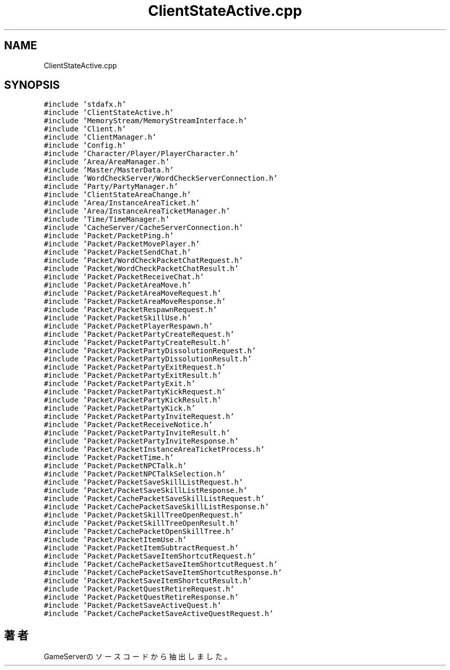 .TH "ClientStateActive.cpp" 3 "2018年12月21日(金)" "GameServer" \" -*- nroff -*-
.ad l
.nh
.SH NAME
ClientStateActive.cpp
.SH SYNOPSIS
.br
.PP
\fC#include 'stdafx\&.h'\fP
.br
\fC#include 'ClientStateActive\&.h'\fP
.br
\fC#include 'MemoryStream/MemoryStreamInterface\&.h'\fP
.br
\fC#include 'Client\&.h'\fP
.br
\fC#include 'ClientManager\&.h'\fP
.br
\fC#include 'Config\&.h'\fP
.br
\fC#include 'Character/Player/PlayerCharacter\&.h'\fP
.br
\fC#include 'Area/AreaManager\&.h'\fP
.br
\fC#include 'Master/MasterData\&.h'\fP
.br
\fC#include 'WordCheckServer/WordCheckServerConnection\&.h'\fP
.br
\fC#include 'Party/PartyManager\&.h'\fP
.br
\fC#include 'ClientStateAreaChange\&.h'\fP
.br
\fC#include 'Area/InstanceAreaTicket\&.h'\fP
.br
\fC#include 'Area/InstanceAreaTicketManager\&.h'\fP
.br
\fC#include 'Time/TimeManager\&.h'\fP
.br
\fC#include 'CacheServer/CacheServerConnection\&.h'\fP
.br
\fC#include 'Packet/PacketPing\&.h'\fP
.br
\fC#include 'Packet/PacketMovePlayer\&.h'\fP
.br
\fC#include 'Packet/PacketSendChat\&.h'\fP
.br
\fC#include 'Packet/WordCheckPacketChatRequest\&.h'\fP
.br
\fC#include 'Packet/WordCheckPacketChatResult\&.h'\fP
.br
\fC#include 'Packet/PacketReceiveChat\&.h'\fP
.br
\fC#include 'Packet/PacketAreaMove\&.h'\fP
.br
\fC#include 'Packet/PacketAreaMoveRequest\&.h'\fP
.br
\fC#include 'Packet/PacketAreaMoveResponse\&.h'\fP
.br
\fC#include 'Packet/PacketRespawnRequest\&.h'\fP
.br
\fC#include 'Packet/PacketSkillUse\&.h'\fP
.br
\fC#include 'Packet/PacketPlayerRespawn\&.h'\fP
.br
\fC#include 'Packet/PacketPartyCreateRequest\&.h'\fP
.br
\fC#include 'Packet/PacketPartyCreateResult\&.h'\fP
.br
\fC#include 'Packet/PacketPartyDissolutionRequest\&.h'\fP
.br
\fC#include 'Packet/PacketPartyDissolutionResult\&.h'\fP
.br
\fC#include 'Packet/PacketPartyExitRequest\&.h'\fP
.br
\fC#include 'Packet/PacketPartyExitResult\&.h'\fP
.br
\fC#include 'Packet/PacketPartyExit\&.h'\fP
.br
\fC#include 'Packet/PacketPartyKickRequest\&.h'\fP
.br
\fC#include 'Packet/PacketPartyKickResult\&.h'\fP
.br
\fC#include 'Packet/PacketPartyKick\&.h'\fP
.br
\fC#include 'Packet/PacketPartyInviteRequest\&.h'\fP
.br
\fC#include 'Packet/PacketReceiveNotice\&.h'\fP
.br
\fC#include 'Packet/PacketPartyInviteResult\&.h'\fP
.br
\fC#include 'Packet/PacketPartyInviteResponse\&.h'\fP
.br
\fC#include 'Packet/PacketInstanceAreaTicketProcess\&.h'\fP
.br
\fC#include 'Packet/PacketTime\&.h'\fP
.br
\fC#include 'Packet/PacketNPCTalk\&.h'\fP
.br
\fC#include 'Packet/PacketNPCTalkSelection\&.h'\fP
.br
\fC#include 'Packet/PacketSaveSkillListRequest\&.h'\fP
.br
\fC#include 'Packet/PacketSaveSkillListResponse\&.h'\fP
.br
\fC#include 'Packet/CachePacketSaveSkillListRequest\&.h'\fP
.br
\fC#include 'Packet/CachePacketSaveSkillListResponse\&.h'\fP
.br
\fC#include 'Packet/PacketSkillTreeOpenRequest\&.h'\fP
.br
\fC#include 'Packet/PacketSkillTreeOpenResult\&.h'\fP
.br
\fC#include 'Packet/CachePacketOpenSkillTree\&.h'\fP
.br
\fC#include 'Packet/PacketItemUse\&.h'\fP
.br
\fC#include 'Packet/PacketItemSubtractRequest\&.h'\fP
.br
\fC#include 'Packet/PacketSaveItemShortcutRequest\&.h'\fP
.br
\fC#include 'Packet/CachePacketSaveItemShortcutRequest\&.h'\fP
.br
\fC#include 'Packet/CachePacketSaveItemShortcutResponse\&.h'\fP
.br
\fC#include 'Packet/PacketSaveItemShortcutResult\&.h'\fP
.br
\fC#include 'Packet/PacketQuestRetireRequest\&.h'\fP
.br
\fC#include 'Packet/PacketQuestRetireResponse\&.h'\fP
.br
\fC#include 'Packet/PacketSaveActiveQuest\&.h'\fP
.br
\fC#include 'Packet/CachePacketSaveActiveQuestRequest\&.h'\fP
.br

.SH "著者"
.PP 
 GameServerのソースコードから抽出しました。
